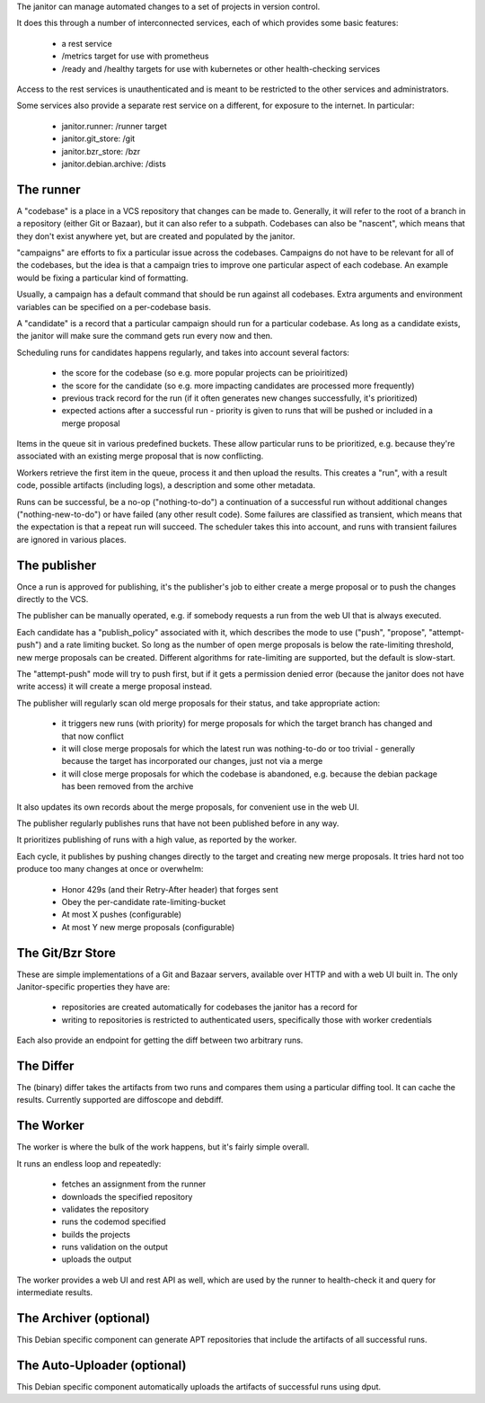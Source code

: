 The janitor can manage automated changes to a set of
projects in version control.

It does this through a number of interconnected
services, each of which provides some basic features:

 * a rest service
 * /metrics target for use with prometheus
 * /ready and /healthy targets for use with kubernetes or other
   health-checking services

Access to the rest services is unauthenticated and is meant to be restricted
to the other services and administrators.
 
Some services also provide a separate rest service on a different,
for exposure to the internet. In particular:

 * janitor.runner: /runner target
 * janitor.git_store: /git
 * janitor.bzr_store: /bzr
 * janitor.debian.archive: /dists

The runner
==========

A "codebase" is a place in a VCS repository that changes can be made to.
Generally, it will refer to the root of a branch in a repository
(either Git or Bazaar), but it can also refer to a subpath.
Codebases can also be "nascent", which means that they don't exist
anywhere yet, but are created and populated by the janitor.

"campaigns" are efforts to fix a particular issue across the
codebases. Campaigns do not have to be relevant for all
of the codebases, but the idea is that a campaign tries to
improve one particular aspect of each codebase. An example
would be fixing a particular kind of formatting. 

Usually, a campaign has a default command that should be run against
all codebases. Extra arguments and environment variables can be
specified on a per-codebase basis.

A "candidate" is a record that a particular campaign should run for
a particular codebase. As long as a candidate exists,
the janitor will make sure the command gets run every now and then.

Scheduling runs for candidates happens regularly, and takes into account
several factors:

 * the score for the codebase
   (so e.g. more popular projects can be prioiritized)
 * the score for the candidate
   (so e.g. more impacting candidates are processed more frequently)
 * previous track record for the run
   (if it often generates new changes successfully, it's prioritized)
 * expected actions after a successful run - priority is
   given to runs that will be pushed or included in a merge proposal

Items in the queue sit in various predefined buckets. These allow
particular runs to be prioritized, e.g. because they're associated
with an existing merge proposal that is now conflicting.

Workers retrieve the first item in the queue, process it and then
upload the results. This creates a "run", with a result code,
possible artifacts (including logs), a description and some other
metadata.

Runs can be successful, be a no-op ("nothing-to-do") a continuation of
a successful run without additional changes ("nothing-new-to-do")
or have failed (any other result code). Some failures are classified
as transient, which means that the expectation is that a repeat
run will succeed. The scheduler takes this into account, and
runs with transient failures are ignored in various places.

The publisher
=============

Once a run is approved for publishing, it's the publisher's job to
either create a merge proposal or to push the changes directly to
the VCS.

The publisher can be manually operated, e.g. if somebody
requests a run from the web UI that is always executed.

Each candidate has a "publish_policy" associated with it, which
describes the mode to use ("push", "propose", "attempt-push") and
a rate limiting bucket. So long as the number of
open merge proposals is below the rate-limiting threshold,
new merge proposals can be created. Different algorithms
for rate-limiting are supported, but the default is slow-start.

The "attempt-push" mode will try to push first, but if it
gets a permission denied error (because the janitor does
not have write access) it will create a merge proposal instead.

The publisher will regularly scan old merge proposals for their
status, and take appropriate action:

 * it triggers new runs (with priority) for merge proposals for
   which the target branch has changed and that now conflict
 * it will close merge proposals for which the latest run
   was nothing-to-do or too trivial - generally because the target
   has incorporated our changes, just not via a merge
 * it will close merge proposals for which
   the codebase is abandoned, e.g. because the debian
   package has been removed from the archive

It also updates its own records about the merge proposals, for
convenient use in the web UI.

The publisher regularly publishes runs that have not been published
before in any way.

It prioritizes publishing of runs with a high value, as reported by the
worker.

Each cycle, it publishes by pushing changes directly to the target and
creating new merge proposals. It tries hard not too produce too many changes
at once or overwhelm:

 * Honor 429s (and their Retry-After header) that forges sent
 * Obey the per-candidate rate-limiting-bucket
 * At most X pushes (configurable)
 * At most Y new merge proposals (configurable)

The Git/Bzr Store
=================

These are simple implementations of a Git and Bazaar servers,
available over HTTP and with a web UI built in. The only Janitor-specific
properties they have are:

 * repositories are created automatically for codebases the janitor has a record for
 * writing to repositories is restricted to authenticated users, specifically
   those with worker credentials

Each also provide an endpoint for getting the diff between two arbitrary runs.

The Differ
==========

The (binary) differ takes the artifacts from two runs and compares them using a particular
diffing tool. It can cache the results. Currently supported are diffoscope and
debdiff.

The Worker
==========

The worker is where the bulk of the work happens, but it's fairly simple overall.

It runs an endless loop and repeatedly:

 * fetches an assignment from the runner
 * downloads the specified repository
 * validates the repository
 * runs the codemod specified
 * builds the projects
 * runs validation on the output
 * uploads the output

The worker provides a web UI and rest API as well, which are used by
the runner to health-check it and query for intermediate results.

The Archiver (optional)
=======================

This Debian specific component can generate APT repositories that
include the artifacts of all successful runs.

The Auto-Uploader (optional)
============================

This Debian specific component automatically uploads
the artifacts of successful runs using dput.
